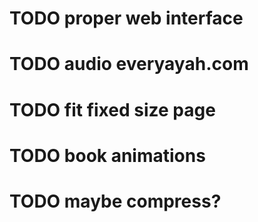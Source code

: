 * TODO proper web interface
* TODO audio everyayah.com
* TODO fit fixed size page
* TODO book animations
* TODO maybe compress?
